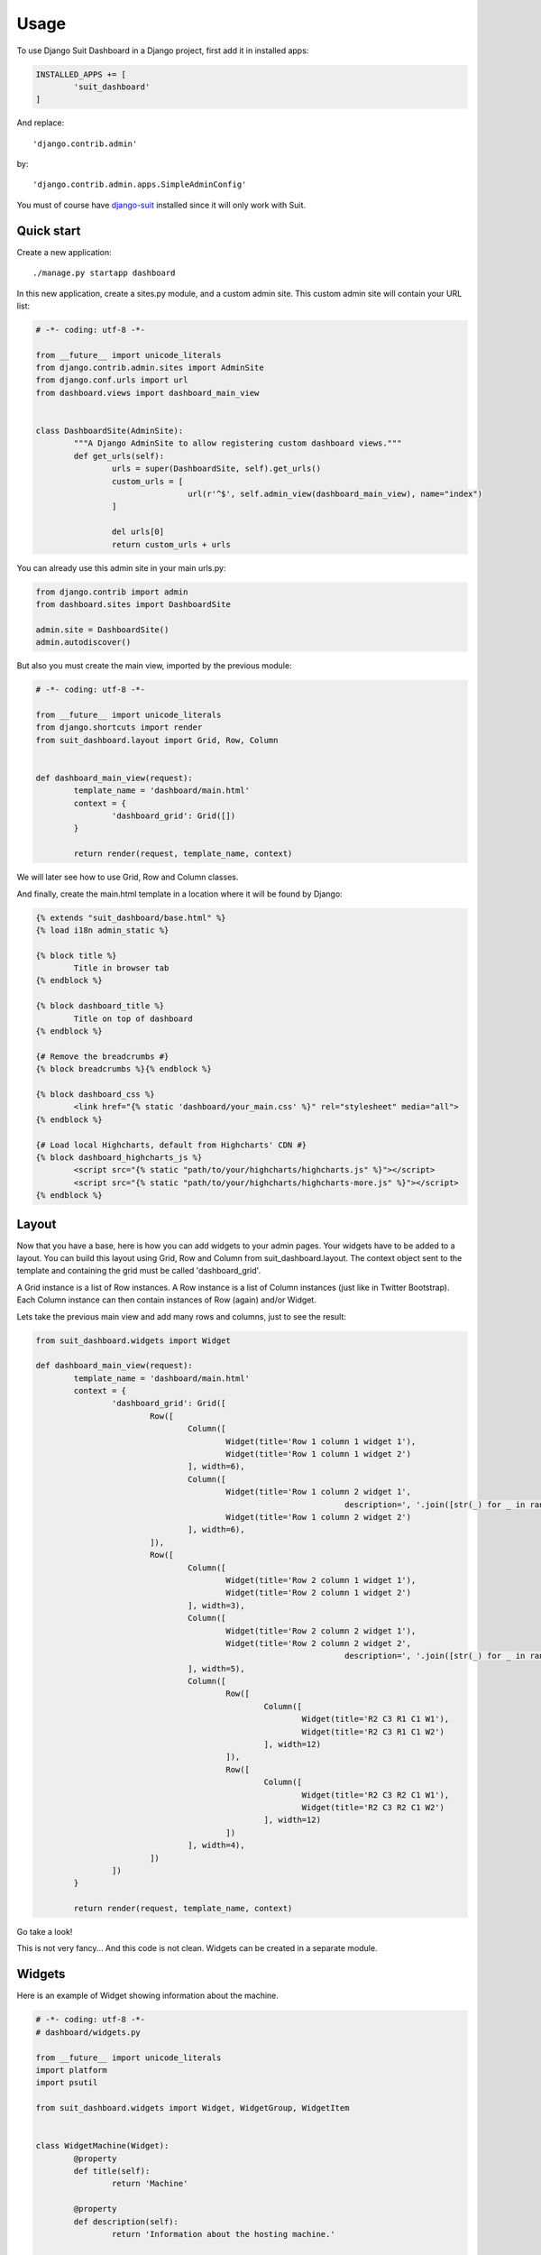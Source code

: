 =====
Usage
=====

To use Django Suit Dashboard in a Django project, first add it in installed apps:

.. code:: python

	INSTALLED_APPS += [
		'suit_dashboard'
	]

And replace::

	'django.contrib.admin'

by::

	'django.contrib.admin.apps.SimpleAdminConfig'

You must of course have `django-suit`_ installed since it will only work with Suit.

.. _django-suit: http://djangosuit.com/

Quick start
-----------

Create a new application::

	./manage.py startapp dashboard

In this new application, create a sites.py module, and a custom admin site.
This custom admin site will contain your URL list:

.. code:: python

	# -*- coding: utf-8 -*-

	from __future__ import unicode_literals
	from django.contrib.admin.sites import AdminSite
	from django.conf.urls import url
	from dashboard.views import dashboard_main_view


	class DashboardSite(AdminSite):
		"""A Django AdminSite to allow registering custom dashboard views."""
		def get_urls(self):
			urls = super(DashboardSite, self).get_urls()
			custom_urls = [
					url(r'^$', self.admin_view(dashboard_main_view), name="index")
			]

			del urls[0]
			return custom_urls + urls

You can already use this admin site in your main urls.py:

.. code:: python

	from django.contrib import admin
	from dashboard.sites import DashboardSite

	admin.site = DashboardSite()
	admin.autodiscover()

But also you must create the main view, imported by the previous module:

.. code:: python

	# -*- coding: utf-8 -*-

	from __future__ import unicode_literals
	from django.shortcuts import render
	from suit_dashboard.layout import Grid, Row, Column


	def dashboard_main_view(request):
		template_name = 'dashboard/main.html'
		context = {
			'dashboard_grid': Grid([])
		}

		return render(request, template_name, context)

We will later see how to use Grid, Row and Column classes.

And finally, create the main.html template in a location where it will be found by Django:

.. code:: django+html

	{% extends "suit_dashboard/base.html" %}
	{% load i18n admin_static %}

	{% block title %}
		Title in browser tab
	{% endblock %}

	{% block dashboard_title %}
		Title on top of dashboard
	{% endblock %}

	{# Remove the breadcrumbs #}
	{% block breadcrumbs %}{% endblock %}

	{% block dashboard_css %}
		<link href="{% static 'dashboard/your_main.css' %}" rel="stylesheet" media="all">
	{% endblock %}

	{# Load local Highcharts, default from Highcharts' CDN #}
	{% block dashboard_highcharts_js %}
		<script src="{% static "path/to/your/highcharts/highcharts.js" %}"></script>
		<script src="{% static "path/to/your/highcharts/highcharts-more.js" %}"></script>
	{% endblock %}


Layout
------

Now that you have a base, here is how you can add widgets to your admin pages.
Your widgets have to be added to a layout. You can build this layout using
Grid, Row and Column from suit_dashboard.layout. The context object sent to the
template and containing the grid must be called 'dashboard_grid'.

A Grid instance is a list of Row instances. A Row instance is a list of
Column instances (just like in Twitter Bootstrap). Each Column instance can
then contain instances of Row (again) and/or Widget.

Lets take the previous main view and add many rows and columns,
just to see the result:

.. code:: python

	from suit_dashboard.widgets import Widget

	def dashboard_main_view(request):
		template_name = 'dashboard/main.html'
		context = {
			'dashboard_grid': Grid([
				Row([
					Column([
						Widget(title='Row 1 column 1 widget 1'),
						Widget(title='Row 1 column 1 widget 2')
					], width=6),
					Column([
						Widget(title='Row 1 column 2 widget 1',
									 description=', '.join([str(_) for _ in range(5, 15)])),
						Widget(title='Row 1 column 2 widget 2')
					], width=6),
				]),
				Row([
					Column([
						Widget(title='Row 2 column 1 widget 1'),
						Widget(title='Row 2 column 1 widget 2')
					], width=3),
					Column([
						Widget(title='Row 2 column 2 widget 1'),
						Widget(title='Row 2 column 2 widget 2',
									 description=', '.join([str(_) for _ in range(5, 200)]))
					], width=5),
					Column([
						Row([
							Column([
								Widget(title='R2 C3 R1 C1 W1'),
								Widget(title='R2 C3 R1 C1 W2')
							], width=12)
						]),
						Row([
							Column([
								Widget(title='R2 C3 R2 C1 W1'),
								Widget(title='R2 C3 R2 C1 W2')
							], width=12)
						])
					], width=4),
				])
			])
		}

		return render(request, template_name, context)

Go take a look!

This is not very fancy... And this code is not clean.
Widgets can be created in a separate module.

Widgets
-------

Here is an example of Widget showing information about the machine.

.. code:: python

	# -*- coding: utf-8 -*-
	# dashboard/widgets.py

	from __future__ import unicode_literals
	import platform
	import psutil

	from suit_dashboard.widgets import Widget, WidgetGroup, WidgetItem


	class WidgetMachine(Widget):
		@property
		def title(self):
			return 'Machine'

		@property
		def description(self):
			return 'Information about the hosting machine.'

		@property
		def context(self):
			return [
				WidgetGroup(
					'sysspec', 'System specifications',
					[
							WidgetItem('hostname', 'Hostname', platform.node()),
							WidgetItem('system', 'System', '%s, %s, %s' % (
									platform.system(),
									' '.join(platform.linux_distribution()),
									platform.release())),
							WidgetItem('architecture', 'Architecture', ' '.join(platform.architecture())),
							WidgetItem('processor', 'Processor', platform.processor()),
							WidgetItem('python_version', 'Python version', platform.python_version())
					],
					display=WidgetGroup.AS_TABLE,
					classes='table-bordered table-condensed '
									'table-hover table-striped'
				)
			]

Use it in a layout:

.. code:: python

	# -*- coding: utf-8 -*-
	# dashboard/views.py

	from __future__ import unicode_literals
	from django.shortcuts import render
	from suit_dashboard.layout import Grid, Row, Column
	from dashboard.widgets import WidgetMachine


	def dashboard_main_view(request):
		template_name = 'dashboard/main.html'
		context = {
			'dashboard_grid': Grid([
				Row([
					Column([WidgetMachine()], width=6)
				]),
			])
		}

		return render(request, template_name, context)
